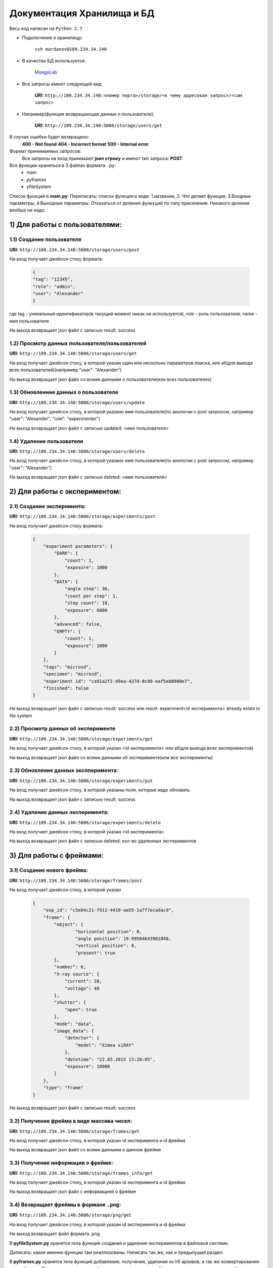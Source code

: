 Документация Хранилища и БД
=============================
Весь код написан на ``Python 2.7``

* Подключение к хранилищу:

	``ssh mardanov@109.234.34.140``

* В качестве БД используется:

	`MongoLab <https://mongolab.com/>`_

* Все запросы имеют следующий вид:

	**URI:** ``http://109.234.34.140:<номер порта>/storage/<к чему адресован запрос>/<сам запрос>``

* Например(функция возвращающая данные о пользователе):

	**URI:** ``http://109.234.34.140:5006/storage/users/get``

В случае ошибки будет возвращено:
	**400 - Not found**
	**404 - Incorrect format**
	**500 - Internal error**

Формат принимаемых запросов:
	Все запросы на вход принимают **json строку** и имеют тип запроса: **POST**

Все функции храняться в 3 файлах формата ``.py``:
	* main

	* pyframes

	* yfileSystem

Список функций в **main.py**:
Переписать: список функция в виде: 1.название, 2. Что делает функция, 3.Входные параметры, 4.Выходные параметры.  Отказаться от деления функуций по типу присенения. Никакого деления вообше не надо.

1) Для работы с пользователями:
~~~~~~~~~~~~~~~~~~~~~~~~~~~~~~~~~~~~~~~~

1.1) Создание пользователя
""""""""""""""""""""""""""""""""""""

**URI:** ``http://109.234.34.140:5006/storage/users/post``

На вход получает джейсон стоку формата:

	.. code-block:: python

		{
		"tag": "12345",
		"role": "admin",
		"user": "Alexander"
		}

где tag - уникальный идентификатор(в текущий момент никак не используется), role - роль пользователя, name - имя пользователя

На выход возвращает json файл с записью result: success

1.2) Просмотр данных пользователя/пользователей
""""""""""""""""""""""""""""""""""""""""""""""""""""""

**URI:** ``http://109.234.34.140:5006/storage/users/get``

На вход получает джейсон стоку, в которой указан один или несколько параметров поиска, или all(для вывода всех пользователей)(например "user": "Alexander")

На выход возвращает json файл со всеми данными о пользователе(или всех пользователях)

1.3) Обновленние данных о пользователе
""""""""""""""""""""""""""""""""""""""""""""""""""""""

**URI:** ``http://109.234.34.140:5006/storage/users/update``

На вход получает джейсон стоку, в которой указано имя пользователя(по анологии с post запросом, например "user": "Alexander", "role": "experimenter")

На выход возвращает json файл с записью updated: <имя пользователя>

1.4) Удаление пользователя
""""""""""""""""""""""""""""""""""""

**URI:** ``http://109.234.34.140:5006/storage/users/delete``

На вход получает джейсон стоку, в которой указано имя пользователя(по анологии с post запросом, например "user": "Alexander")

На выход возвращает json файл с записью deleted: <имя пользователя>


2) Для работы с экспериментом:
~~~~~~~~~~~~~~~~~~~~~~~~~~~~~~~~~~~
		
2.1) Создание эксперимента:
""""""""""""""""""""""""""""""""""""

**URI:** ``http://109.234.34.140:5006/storage/experiments/post``

На вход получает джейсон стоку формата:

	.. code-block:: python

		{
		    "experiment parameters": {
			"DARK": {
			    "count": 1,
			    "exposure": 1000
			},
			"DATA": {
			    "angle step": 36,
			    "count per step": 1,
			    "step count": 10,
			    "exposure": 6000
			},
			"advanced": false,
			"EMPTY": {
			    "count": 1,
			    "exposure": 1000
			}
		    },
		    "tags": "microsd",
		    "specimen": "microsd",
		    "experiment id": "ca91a2f2-d9ea-427d-8c80-eaf5eb0980e7",
		    "finished": false
		}

На выход возвращает json файл с записью result: success или result: experiment<id эксперимента> already exists in file system

2.2) Просмотр данных об эксперименте
""""""""""""""""""""""""""""""""""""""""""""""

**URI:** ``http://109.234.34.140:5006/storage/experiments/get``

На вход получает джейсон стоку, в которой указан <id эксперимента> или all(для вывода всех экспериментов)

На выход возвращает json файл со всеми данными об эксперименте(или все эксперементы)

2.3) Обновление данных экспперимента:
""""""""""""""""""""""""""""""""""""""""""""""
**URI:** ``http://109.234.34.140:5006/storage/experiments/put``

На вход получает джейсон стоку, в которой указаны поля, которые надо обновить

На выход возвращает json файл с записью result: success

2.4) Удаление данных эксперимента:
""""""""""""""""""""""""""""""""""""

**URI:** ``http://109.234.34.140:5006/storage/experiments/delete``

На вход получает джейсон стоку, в которой указан <id эксперимента>

На выход возвращает json файл с записью deleted: кол-во удаленных экспериментов 



3) Для работы с фреймами:
~~~~~~~~~~~~~~~~~~~~~~~~~~~~~

3.1) Создание нового фрейма:
""""""""""""""""""""""""""""""""""""

**URI:** ``http://109.234.34.140:5006/storage/frames/post``

На вход получает джейсон стоку, в которой указан

	.. code-block:: python

		{
		    "exp_id": "c5e04c21-f912-4419-aa55-1a7f7ecadacd",
		    "frame": {
			"object": {
				"horizontal position": 0,
				"angle position": 19.99504643962848,
		      		"vertical position": 0,
				"present": true
			},
			"number": 6,
			"X-ray source": {
			    "current": 20,
			    "voltage": 40
			},
			"shutter": {
			    "open": true
			},
			"mode": "data",
			"image_data": {
			    "detector": {
				"model": "Ximea xiRAY"
			    },
			    "datetime": "22.05.2015 13:20:05",
			    "exposure": 10000
			}
		    },
		    "type": "frame"
		}

На выход возвращает json файл с записью result: success
		
3.2) Получение фрейма в виде массива чисел:
""""""""""""""""""""""""""""""""""""""""""""""""""""""""

**URI:** ``http://109.234.34.140:5006/storage/frames/get``

На вход получает джейсон стоку, в которой указан id эксперимента и id фрейма

На выход возвращает json файл со всеми данными о данном фрейме

3.3) Получение информации о фрейме:
""""""""""""""""""""""""""""""""""""

**URI:** ``http://109.234.34.140:5006/storage/frames_info/get``

На вход получает джейсон стоку, в которой указан id эксперимента и id фрейма

На выход возвращает json файл с информацией о фрейме

3.4) Возвращает фреймы в формане ``.png``:
""""""""""""""""""""""""""""""""""""""""""""""""""""""""

**URI:** ``http://109.234.34.140:5006/storage/png/get``

На вход получает джейсон стоку, в которой указан id эксперимента и id фрейма

На выход возвращает файл формата .png


В **pyfileSystem.py** хранятся тела функций создания и удаления экспериментов в файловой системе.

Дописать: какие именно функции там реаллизованы. Написать так же, как и предылущий раздел.

В **pyframes.py** хранятся тела функций добавления, получения, удаления из h5 архивов, а так же конвертирования в .png формат 
Дописать: какие именно функции там реаллизованы. Написать так же, как и предылущий раздел.



		















